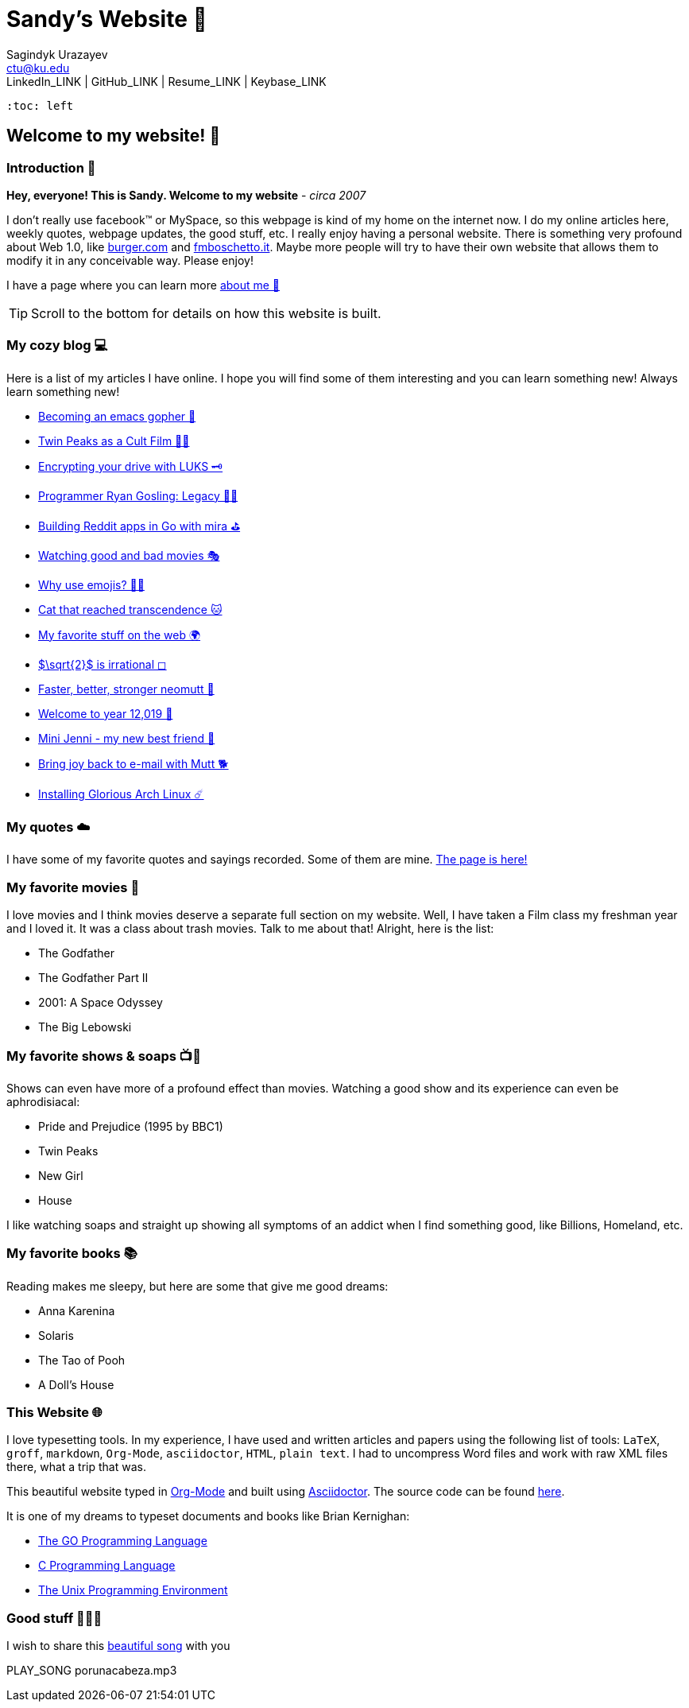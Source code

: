 = Sandy's Website 🚀
Sagindyk Urazayev <ctu@ku.edu>
LinkedIn_LINK | GitHub_LINK | Resume_LINK | Keybase_LINK 
 :toc: left

== Welcome to my website! 🌷

=== Introduction 🛀

*Hey, everyone! This is Sandy. Welcome to my website* - _circa 2007_

I don't really use facebook™ or MySpace, so this webpage is kind of my
home on the internet now. I do my online articles here, weekly quotes,
webpage updates, the good stuff, etc. I really enjoy having a personal
website. There is something very profound about Web 1.0, like
http://burger.com[burger.com] and http://fmboschetto.it[fmboschetto.it].
Maybe more people will try to have their own website that allows them to
modify it in any conceivable way. Please enjoy!

I have a page where you can learn more link:./aboutme[about me 🤔]

TIP: Scroll to the bottom for details on how this website is built.

=== My cozy blog 💻

Here is a list of my articles I have online. I hope you will find some
of them interesting and you can learn something new! Always learn
something new!

* link:./articles/go-emacs[Becoming an emacs gopher 🐗]
* link:./articles/twin-peaks[Twin Peaks as a Cult Film 🌲🌲]
* link:./articles/encrypting_usb[Encrypting your drive with LUKS 🗝]
* link:./articles/ryan_codes[Programmer Ryan Gosling: Legacy 👨‍💻]
* link:./articles/mira_reddit[Building Reddit apps in Go with mira ⛳]
* link:./articles/good_bad_movies[Watching good and bad movies 🎭]
* link:./articles/why_use_emojis[Why use emojis? 🎷🕺]
* link:./articles/quick_dirty_js/exercise3[Cat that reached
transcendence 🐱]
* link:./articles/best_web[My favorite stuff on the web 🌍]
* link:./articles/sqrt2irrational[$\sqrt{2}$ is irrational
◻]
* link:./articles/better_mutt/[Faster, better, stronger neomutt 🐩]
* link:./articles/year_12019/[Welcome to year 12,019 📅]
* link:./articles/mini_jenni/[Mini Jenni - my new best friend 🏮]
* link:./articles/using_mutt/[Bring joy back to e-mail with Mutt 🐕]
* link:./articles/installing_arch/[Installing Glorious Arch Linux ☄️]

=== My quotes ☁️

I have some of my favorite quotes and sayings recorded. Some of them are
mine. link:./quotes[The page is here!]

=== My favorite movies 🎥

I love movies and I think movies deserve a separate full section on my
website. Well, I have taken a Film class my freshman year and I loved
it. It was a class about trash movies. Talk to me about that! Alright,
here is the list:

* The Godfather
* The Godfather Part II
* 2001: A Space Odyssey
* The Big Lebowski

=== My favorite shows & soaps 📺🧼

Shows can even have more of a profound effect than movies. Watching a
good show and its experience can even be aphrodisiacal:

* Pride and Prejudice (1995 by BBC1)
* Twin Peaks
* New Girl
* House

I like watching soaps and straight up showing all symptoms of an addict
when I find something good, like Billions, Homeland, etc.

=== My favorite books 📚

Reading makes me sleepy, but here are some that give me good dreams:

* Anna Karenina
* Solaris
* The Tao of Pooh
* A Doll's House

=== This Website 🌐

I love typesetting tools. In my experience, I have used and written
articles and papers using the following list of tools: `LaTeX`, `groff`,
`markdown`, `Org-Mode`, `asciidoctor`, `HTML`, `plain text`. I had to
uncompress Word files and work with raw XML files there, what a trip
that was.

This beautiful website typed in https://orgmode.org/[Org-Mode] and built
using http://asciidoctor.org[Asciidoctor]. The source code can be found
https://github.com/thecsw/thecsw.github.io[here].

It is one of my dreams to typeset documents and books like Brian
Kernighan:

* https://www.amazon.com/Programming-Language-Addison-Wesley-Professional-Computing/dp/0134190440/ref=sr_1_1?keywords=The+go+programming+languagu&qid=1556766950&s=gateway&sr=8-1-spell[The
GO Programming Language, title="Best GO Book you can find out there"]
* https://www.amazon.com/Programming-Language-2nd-Brian-Kernighan/dp/0131103628/ref=sr_1_2?crid=3CGWLG27VTZ18&keywords=the+c+programming+language+2nd+edition&qid=1556952161&s=gateway&sprefix=The+c+program%252Caps%252C182&sr=8-2[C
Programming Language, 2nd Edition, title="The Bible of computing world"]
* https://www.amazon.com/gp/product/013937681X/ref=dbs_a_def_rwt_hsch_vapi_taft_p1_i5[The
Unix Programming Environment, title="The Almanac of computing world"]

=== Good stuff 💃💃💃

I wish to share this
https://en.wikipedia.org/wiki/Por_una_Cabeza[beautiful song] with you

PLAY_SONG porunacabeza.mp3
